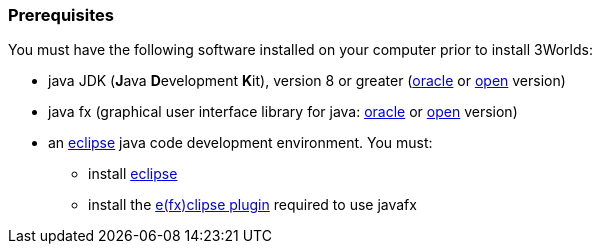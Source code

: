 === Prerequisites
You must have the following software installed on your computer prior to install 3Worlds:

* java JDK (**J**ava **D**evelopment **K**it), version 8 or greater (http://www.oracle.com/technetwork/java/javase/downloads/jdk8-downloads-2133151.html[oracle] or http://openjdk.java.net/[open] version)
* java fx (graphical user interface library for java: http://www.oracle.com/technetwork/java/javase/overview/javafx-overview-2158620.html[oracle] or http://openjdk.java.net/projects/openjfx/[open] version)
* an https://www.eclipse.org/downloads/[eclipse] java code development environment. You must:
** install https://www.eclipse.org/downloads/[eclipse]
** install the https://www.eclipse.org/efxclipse/install.html[e(fx)clipse plugin] required to use javafx
